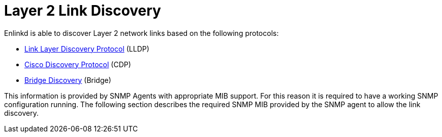 
[[ga-enlinkd-layer-2-link-discovery]]
= Layer 2 Link Discovery

Enlinkd is able to discover Layer 2 network links based on the following protocols:

* link:https://en.wikipedia.org/wiki/Link_Layer_Discovery_Protocol[Link Layer Discovery Protocol] (LLDP)
* link:https://en.wikipedia.org/wiki/Cisco_Discovery_Protocol[Cisco Discovery Protocol] (CDP)
* link:https://en.wikipedia.org/wiki/Bridging_(networking)[Bridge Discovery] (Bridge)

This information is provided by SNMP Agents with appropriate MIB support.
For this reason it is required to have a working SNMP configuration running.
The following section describes the required SNMP MIB provided by the SNMP agent to allow the link discovery.
